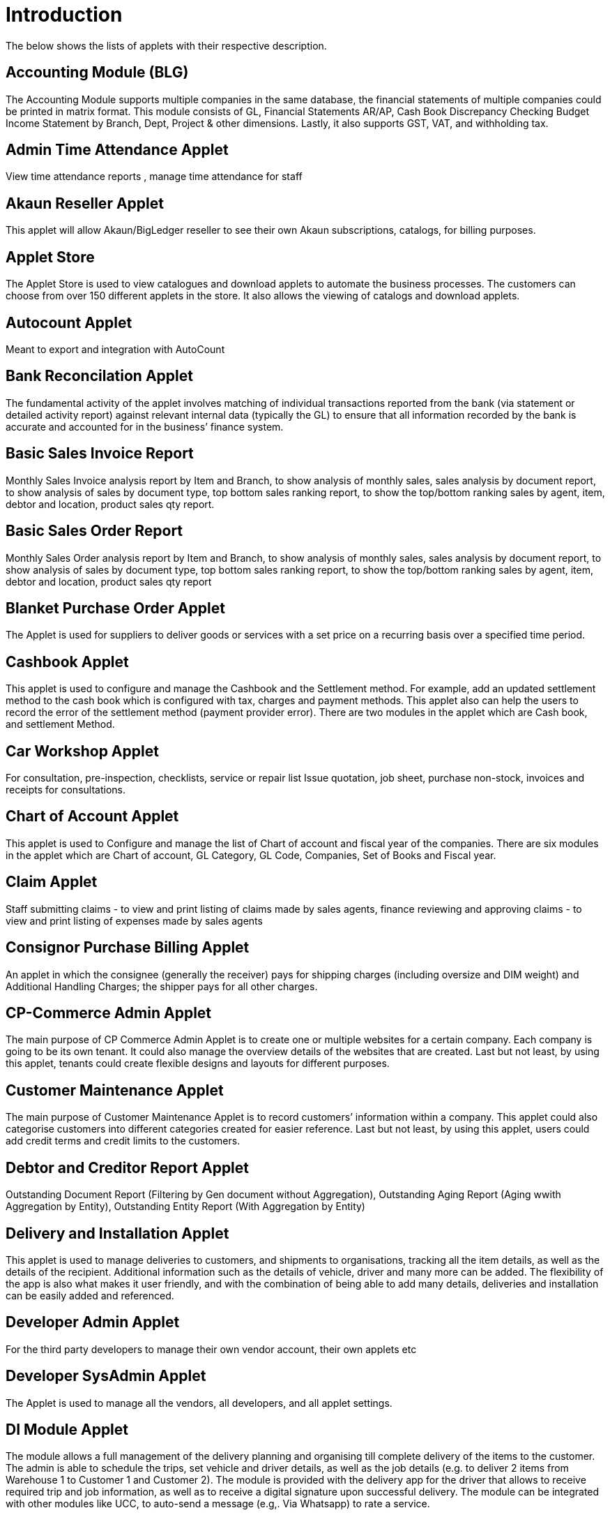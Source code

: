 [#h3_applet_directory_applet_listing_introduction]
= Introduction

The below shows the lists of applets with their respective description.

== Accounting Module (BLG)

The Accounting Module supports multiple companies in the same database, the financial statements of multiple companies could be printed in matrix format. This module consists of GL, Financial Statements AR/AP, Cash Book Discrepancy Checking Budget Income Statement by Branch, Dept, Project & other dimensions. Lastly, it also supports GST, VAT, and withholding tax.

== Admin Time Attendance Applet

View time attendance reports , manage time attendance for staff

== Akaun Reseller Applet

This applet will allow Akaun/BigLedger reseller to see their own Akaun subscriptions, catalogs, for billing purposes.

== Applet Store

The Applet Store is used to view catalogues and download applets to automate the business processes. The customers can choose from over 150 different applets in the store. It also allows the viewing of catalogs and download applets.

== Autocount Applet

Meant to export and integration with AutoCount

== Bank Reconcilation Applet

The fundamental activity of the applet involves matching of individual transactions reported from the bank (via statement or detailed activity report) against relevant internal data (typically the GL) to ensure that all information recorded by the bank is accurate and accounted for in the business’ finance system. 

== Basic Sales Invoice Report

Monthly Sales Invoice analysis report by Item and Branch, to show analysis of monthly sales, sales analysis by document report, to show analysis of sales by document type, top bottom sales ranking report, to show the top/bottom ranking sales by agent, item, debtor and location, product sales qty report.

== Basic Sales Order Report

Monthly Sales Order analysis report by Item and Branch, to show analysis of monthly sales, sales analysis by document report, to show analysis of sales by document type, top bottom sales ranking report, to show the top/bottom ranking sales by agent, item, debtor and location, product sales qty report

== Blanket Purchase Order Applet

The Applet is used for suppliers to deliver goods or services with a set price on a recurring basis over a specified time period.

== Cashbook Applet

This applet is used to configure and manage the Cashbook and the Settlement method. For example, add an updated settlement method to the cash book which is configured with tax, charges and payment methods. This applet also can help the users to record the error of the settlement method (payment provider error). There are two modules in the applet which are Cash book, and settlement Method. 

== Car Workshop Applet

For consultation, pre-inspection, checklists, service or repair list Issue quotation, job sheet, purchase non-stock, invoices and receipts for consultations.

== Chart of Account Applet

This applet is used to Configure and manage the list of Chart of account and fiscal year of the companies. There are six modules in the applet which are Chart of account, GL Category, GL Code, Companies, Set of Books and Fiscal year.

== Claim Applet

Staff submitting claims - to view and print listing of claims made by sales agents, finance reviewing and approving claims - to view and print listing of expenses made by sales agents

== Consignor Purchase Billing Applet

An applet in which the consignee (generally the receiver) pays for shipping charges (including oversize and DIM weight) and Additional Handling Charges; the shipper pays for all other charges.

== CP-Commerce Admin Applet

The main purpose of CP Commerce Admin Applet is to create one or multiple websites for a certain company. Each company is going to be its own tenant. It could also manage the overview details of the websites that are created. Last but not least, by using this applet, tenants could create flexible designs and layouts for different purposes. 

== Customer Maintenance Applet

The main purpose of Customer Maintenance Applet is to record customers’ information within a company. This applet could also categorise customers into different categories created for easier reference. Last but not least, by using this applet, users could add credit terms and credit limits to the customers. 

== Debtor and Creditor Report Applet

Outstanding Document Report (Filtering by Gen document without Aggregation), Outstanding Aging Report (Aging wwith Aggregation by Entity), Outstanding Entity Report (With Aggregation by Entity)

== Delivery and Installation Applet
This applet is used to manage deliveries to customers, and shipments to organisations, tracking all the item details, as well as the details of the recipient. Additional information such as the details of vehicle, driver and many more can be added. The flexibility of the app is also what makes it user friendly, and with the combination of being able to add many details, deliveries and installation can be easily added and referenced.

== Developer Admin Applet

For the third party developers to manage their own vendor account, their own applets etc

== Developer SysAdmin Applet

The Applet is used to manage all the vendors, all developers, and all applet settings.

== DI Module Applet

The module allows a full management of the delivery planning and organising till complete delivery of the items to the customer. The admin is able to schedule the trips, set vehicle and driver details, as well as the job details (e.g. to deliver 2 items from Warehouse 1 to Customer 1 and Customer 2). The module is provided with the delivery app for the driver that allows to receive required trip and job information, as well as to receive a digital signature upon successful delivery. The module can be integrated with other modules like UCC, to auto-send a message (e.g,. Via Whatsapp)  to rate a service. 

== Digital Marketing Applet

The applet allows configuring the customer segments and campaigns shared to the specific audience. The segmentation is provided as two options : static and dynamic. The static segmentation allows to blast the campaign to a fixed (e.g. uploaded) list of the recipients. The dynamic segmentation allows setting the conditions for the segment (e.g. I want to blast a campaign to my Existing customers - who are Golden Members - aged 25-34 - who purchased from me for the past three months - with the value of RM 5,000 and above). 

== Doc Item Maintenance Applet

This applet is used to record items information, category and pricing scheme. Able to Sync existing Item from Marketplace including Attributes, Images, and Category, Able to Sync Existing Items from ERP, Able to Create new products directly from Doc Item Maintenance applet and sync both to ERP and Marketplace, Able Update/Remove existing items and update to Marketplace, Able to customise and view item listing, Able to allocate sock, Allows user to configure stock manually , Enables the user to configure the stock by using existing branches that are connected with the ERP system, Allows to configure Buffer stock by number and percentage , Allows users to manage images and store them as a library for future use.

== E-Commerce Multichat App

This Applet is an E-commerce Multichat application where it integrates messages from online marketplaces (multiple stores) like Shopee and Lazada in one single platform.

== Employee Maintenance Applet

The applet allows one to have full control over recording employee information and details and categorising them. 

== Entity Maintenance Applet

Entity Maintenance Applet is used to manage and summarise all types of entity, such as customer, Employee, Supplier and merchant. There are 5 modules in the Applet, which are Entity, Entity Category, Customer Category, Employee Category and Supplier category.

== Financial Report Applet

Trial Balance (View and print), Profit and Loss (View and print), Balance Sheets (View and print)

== Fixed Asset Applet

This Applet is used to maintain a disposal value for assets being disposed of, so that Gain/Loss on Asset Disposal Report can be produced, to show the cost, depreciation and net book value report of fixed assets and to view the Gain/Loss on Asset Disposal report.

== Foreign Currency Revaluation Applet

To revaluate all outstanding transactions in foreign currency, and to find out if there is any unrealized gain/loss according to current exchange rate. Each revaluation will auto generate journal entries should there be unrealized gain/loss. The last revaluation rate will be recognised and compared with subsequent revaluation or payments.

== FX applet

Integration with Forex, to pull out the latest rates, and keep track of the historical rates, this is useful for cross country companies

== Group Maintenance Applet

Group Maintenance applet is to add users into a Group, and assign permission to the user in Platform level. There is only one module in the Group Maintenance Applet which is "Group Listing".

== Hostname Applet

The Applet is used to set up hostnames and list the hostnames that are created.

== HR Module

The module will allow to manage all aspects of the employee management from the HR perspective, not limited to leave management, claims management, employee/supervisor/team set up and configurations, multi-level approval process, payroll and many more. 

== Internal Company Stock Transfer Applet

The applet allows auto-create sales invoice from the originating company and purchase Invoice in the targeted company, saving time for the users and automating the internal processes. 

== Internal Customer Consignment Applet

The Applet is used for managing the customer consignment.

== Internal Delivery Order Applet

The applet allows full control over viewing and creating the delivery order (DO). 

== Internal Goods Dispatch Note Applet

It is a document raised by the despatch department responsible for sending goods to customers. A copy of GDN is generated by the despatch department and one copy it sent to the accounts department. Without GDN sent to accounts department, invoice couldn’t be generated. In other words, good dispatch notes act as a source to generate invoice. These notes are usually sequentially numbered that helps identifying any missing notes from the record.

== Internal Job Sheet
The Internal Job Sheet Applet allows businesses to manage the work and sales assigned to them by a customer. Businesses can create, update and delete these jobs as they see fit. Furthermore, there is also the option to set a job as “Draft” if the agreement with the customer is not finalised and set to “Final” if an agreement is reached.

== Internal Packing Order Applet

This applet helps in the picking and packing process.

== Internal Payment Voucher Applet

This Applet is used to create new account payable payments, print account payable.  Cash book entries - To create cash book entries, new payment vouchers and printing cash transaction listings. Account receivable - refund entries, To create new account receivable refund entries, To print account receivable refund listing , Account payable - payments, To create new account payable payments, To print account payable payment listing, Account payable - deposit entries, To create new account payable deposit entries, To use account payable deposit in account payable payment, To forfeit or refund account payable deposit , To print account payable deposit listing, Outstanding account payable- deposit report. 

== Internal Purchase Credit Note Applet

The Applet is used to create new account payable credit note entry, to print account payable credit note listing, account payable - credit note analysis report and finally to view analysis report of A/P credit Note in columns (according to credit note type.

== Internal Purchase Debit Note Applet

The applet takes care of account payable- debit note entry, to create new account payable debit note entry, to print account payable debit note listing, Account payable - credit note entry, Account payable - debit note analysis report and to view analysis report of A/P debit Note in columns according to debit note type.

== Internal Purchase Goods Issue Note Applet

The Applet is used to record the issuance of stock items (that were taken out from the warehouse) for any reason other than sales, to create new stock issue, to print stock issue listing, Goods return, to keep the outstanding Goods Received Note updated (so that accurate invoice can later be issued), and to update the stock level as well.

== Internal Purchase - GRN Applet

This Applet is used for stock receipt. It could be used to record the receiving of stock items (that were received into the warehouse). It could also be used to create new stock receive and print stock receive listings.

== Internal Purchase Invoice Applet

This Applet is used to create, edit or print purchase invoices, cash purchases, purchase invoice listing, cancel purchase invoices and finally view A/P invoice entry.

== Internal Purchase Order Applet

This applet is used by a business' purchasing department when placing an order with its vendors or suppliers. It could be used to create, edit or print purchase orders. The Internal Good Received Note is used to create, edit or print good received notes.

== Internal Purchase Quotation Applet

This applet is to create quotation to their suppliers.

== Internal Purchase Return Applet

This Applet is used to create, edit or print purchase returns.

== Internal Receipt Voucher Applet

This Applet is used to settle off supplier accounts with payment voucher, cash book entries , account receivable, account payable - payments, account payable - deposit entries.

== Internal RMA Applet

Centralised RMA system to manage RMA to Supplier and RMA from Customer

== Internal - Salary Advice (Salary Slip)

This is used to generate salary slip.

== Internal - Salary Payment Voucher

This is used to generate salary payment voucher.

== Internal Sales Credit Note

Account receivable (credit note entry), to create new account receivable credit note entry, to print account receivable credit note listing, account receivable (credit note analysis report), to view analysis report of A/R credit note in columns (according to credit note type)

== Internal Sales Debit Note Applet

The Applet is used to create new account receivable debit note entry, to print account receivable debit note listing, Account receivable - debit note analysis report and finally to view analysis report of A/R debit Note in columns (according to debit note type).

== Internal Sales Goods Issue Note Applet

Stock issue, to record the issuance of stock items (that were taken out from warehouse) for any reason other than sales, to create new stock issue, to print stock issue listing, goods return, to keep the outstanding Goods Received Note updated (so that accurate invoice can later be issued), and to update the stock level as well.

== Internal Sales Goods Received Note Applet

Stock receive, to record the receiving of stock items (that were received into the warehouse) for any reason other than purchase, to create new stock receive, to print stock receive listing Delivery return, to keep the outstanding Delivery Order updated (so that accurate invoice can later be issued), and it will update the stock level as well, to create new delivery return, to print delivery return listing

== Internal Sales Inquiry Applet

This applet is for staffs to record/ create the inquiries from customers. 

== Internal Sales Invoice Applet

This applet is used by a company to communicate to clients about the sums that are due in exchange for goods and services that have been sold.

== Internal Sales Order Applet

The applet allows the users to be able to view sales orders from multiple channels (e-commerce, online marketplaces, UCC, third-party channels), able to manage and process status, able to print Consignment Notes, allows to view customer details, and shipping carriers.

== Internal Sales Proforma Invoice

This applet is for staffs to create proforma invoices to their customer.

== Internal Sales Return Applet

This Applet is used to create, edit or print sales returns.

== Internal Sales Quotation Applet

The applet allows full control over the quotation processing, not limited to creating, editing or printing quotations, and setting approval for quotation.

== Internal Shopping Cart Applet

The Applet shows the list of the shopping carts created and its posting status.

== Internal Stock Transfer Applet

To create a new stock transfer. 

== Internal Supplier Consignment Out Applet

For managing the supplier consignment out

== Internal Supplier Consignment In Applet

For managing the supplier consignment in

== Inventory Item Maintenance Applet

The applet allows the stock control and the breakdown of item master. 

== Issue Tracker Applet

The Applet is the simpler version of issue tracker like Jira. Create an issue for those activities that require future follow up and assign to the respective team. Need to send a quotation after chat?
Create an issue with details and assign it to your sales team for next action!

== Job Sheet Applet

This applet is used to create a document or a page that contains instructions to help an employee do his/her job.

== Ledger and Journal Applet

Journal entry, to create new journal entries, to print journal voucher listing, view transaction summary, to view the summary of transactions by journal type Ledger report, to view the transaction listing of each ledger account, journal of transaction report, to view the transaction listing by journal type

== Manufacturing Operations Applet

Performing job orders, approving and rejecting job orders

== Media Library Applet

The Media Library Applet is created to serve as a cloud to save all the related media including audio, images, videos or files at the same place that could be accessible by users who have been given access to. 

== Membership Admin Console Applet

This applet is used to configure and manage the Membership and the point currency, such as labelling, classifying the members and setting the different point currency with the conversion rate. There are six modules in the applet which are Member listing, member class, member label, member label list, Point currency (PTS CCY), and point to money currency configuration (PTS to CCY).

== Merchant Access Applet
This applet allows users to accept the available payment providers and view reports. There are two modules in the applet which includes: Merchant and Report.

== Merchant Admin Applet

The applet to allow the full control and management over merchants, which includes but not limited to authorise them to create a contract between a company created under organisation applet to utilise the company’s contract with numerous payment providers.

== MLM Admin Applet

The MLM Admin Applet allows you to set the comprehensive multi-level referral scheme for your customers, with the ability to reward customers with commissions for bringing the referrals for your business. 

== MSESD Applet

The Applet is used to create and manage MSESD orders.

== Multi PO Applet

This applet allow creation of multiple Purchase Order for various branches in chain stores and franchises.

== MyBilling Applet

For customer to manage their invoices and payment

== MY-SST Applet

Tax type maintenance, to maintain GST/SST/VAT tax types at your own definition

== OCR Applet

This applet will allow the end user to scan the Receipt using the OCR technology from AWS Textract and store it in the database.

== Organization Applet

Organization Applet is an applet where the users can create, organize and manage their company’s profile, Branch, Location, and Labels. The aim of the Organization Applet is to equip users to set up their companies to link to their branches and locations as to identify the movements of their transactions.

With this Organization Applet, the users can easily record/document their company’s profile and link the company with their branches and locations. This applet is recognized as one of the core applets for the Big Ledger Products as It will be needed across most of the applets to recognize the company, branch, and location of a transaction. Moreover, on the management side, the users have better control to manage their inventory movements and the transactions into the selected companies, branches, and locations.

== Payment Channel Applet

This applet is used to configure and manage the Payment channel, Payment Provider, Payment channel contract and Payment channel charge rate. In this applet users also can create categories and category groups for better managing the payment channels. The module Integrates multiple payment aggregators into a consolidated single module, to avoid the limitation of configuring multiple URLs. 

== Platform SysAdmin Applet

This Applet is used by the Platform System Administrator (Wavelet / Bigledger employees). Catalog tab is used to view a list of tenants. This Applet could also be used to manage all users on the platform, hostnames, subscriptions, SysAdmins and Applet Store. It could also view a list of RDS and monitor its performance. Lastly, it could be used to view a list of Aurora Clusters by allowing users to increase the size etc.

== POS Applet

The is a new generation Point of Sales, although web-based, but able to function online and offline.

== Pricebook Applet

The Pricebook Applet is used to set up Promotion, Purchase with Purchase (PWP) and campaign for product selling based on Segment, Customer, Entity, Period and more. In the Applet, Please click on the "Menu" icon to list down the Modules of Applet. There are two modules in the Pricebook  Applet which are "Price Book" and "Price Set".

== Process Maintenance Applet

The applet allows the management and control over the creation of processes and machines (machine linking and Item linking. The applet allows setting the QC specifications and  process linking.

== Production Planning and Monitoring Applet

Creating and issuing job orders by processes and machines

== Recuring Sales Invoice Applet

The Applet is used for administrators to create recurring sales invoice and set schedulers, also view the recurring invoice reports. For administrators to create recurring sales invoice and set schedulers, also view the recurring invoice reports.

== RMA Applet

The Supplier RMA is a solution that provides 2 parties, the retailer as well as the Supplier, access to 1 platform to manage the return items/ warranty items. The retailer will raise the RMA document, and after being approved by the management, the Supplier will be able to view the incoming return items in the platform. The Supplier then will process the return items by accepting it. All these processes are done seamlessly, to allow smooth transitioning of return items from the retailer to the supplier with proper document records and status update along the way.

== Sales Contract Applet

It helps in managing all the issues arise when rental service is given, for example contract signing, recurring sales invoice or delivery service.

== Sales Commission Applet

The applet allows to configure a comprehensive sales commissions scheme. Can be used together with the MLM Admin applet to create the referral program for the customers. 

== Sales Force Automation Applet

The applet allows the complete management of the leads and deals for the business, aimed at automating and organising the internal processes when it comes to customer engagement and onboarding. The users are able to enter information about next and previous follow ups, the customer details, deal probability, amount of spent time, qualification and planning criteria and have a full track of the communication process in one place. 

== Samsung BOPIS GIN Applet

To record stock reservation fm Samsung.

== Samsung BOPIS GRN Applet

To record stock replacement fm Samsung

== Internal Purchase Requisition Applet

To process request of purchases

== Shipping Pricebook Applet

The applet allows to manage and integrate a variety of shipping providers and their pricing scheme per weight or volume metric weight.

== Scheduler Applet
This applet is used to create and view active processors. CRON Expression will be used to determine the frequency with which a scheduled task triggers an event.

== Setup Assistant Applet

Install sample account book, to guide and help the users to start and explore various parts of BigLedger akaun platform, database guide, applets guide, checking configurations guide, setting up basic chart of accounts guide

== SG-GST Applet (For Singapore GST)

Tax type maintenance To maintain GST/SST/VAT tax types at your own definition.

== Staff Time Attendance Applet

Develop Android / iOS and make use of AWS Face Recognition to keep track of staff attendance

== Stock Adjustment Applet

The applet allows to view and create stock adjustments by batch/serial and create bulk stock adjustment via CSV. 

== Stock Availability Applet

The Applet shows the item stock availability by company or location, CRUD Pricing schemes,  View serial, batch and bin numbers.

== Stock Replenishment Applet

Reorder advice report, to view and print reorder advice reports, setting and Configuration to do stock reordering, configuration of safety stock by location, or based on min / max, or other logic / formulas, reorder quantity, frequency, and many other parameters.

== Stock Reservation Applet

To reserve stock items and reflect in the stock availability

== Stock Sales Report Applet

To key in the value of closing stock at the end of each period. The stock value to be used in financial reports

== Stock Take Applet

The applet allows one to have full control over the stock take process and its performance for each type of business, not limited to retail, pharmaceutical, wholesale, manufacturing and many more. The unique feature of the module is that it allows to perform the stock take without closing down the shop and ongoing sales. 

== Supplier Applet

The Supplier Applet is used to add the supplier details such as login, payment configuration, tax, address and more to integrate them to other applets. The supplier also can be categorised in this applet. There are two modules in the supplier applet, which are "Supplier" and "Category".

== T2T Admin Applet

The applet allows the tenant mapping for users, granting access to Guest Tenant User and gaining access from other Host Tenant. 

== Tax Configuration Applet

Tax Configuration Applet helps to create and manage the tax code, tax name and tax rate to be used by other applets which require tax details. 

== Team Maintenance Applet

Team Maintenance applet is to manage the users and permissions of the team.

== Tenant Admin Applet

The Applet is used by the owner or admin of normal tenants to manage catalogs with Applets connecting to the tenants. Owner or admin could manage the list of users in the tenant, permissions in the tenant, subscriptions, RDS size and database specs.

== TH-VAT Applet (For Thailand VAT)

Tax type maintenance To maintain GST/SST/VAT tax types at your own definition.

== URL Shortening Applet

The applet allows to transform the business links into powerful marketing assets for marketers and customer support teams. Create custom links with your chosen domain name, making links consistently recognizable across channels. Use the URL Shortening applet to optimise your marketing campaign management and track your user journey in a more efficient way.

== Unified Contact Centre (UCC) Applet

The applet allows for consolidating the incoming customer requests from multiple channels in one place, including but not limited to Whatsapp, Facebook, SMS, Telegram, Email, Voice, Webchat, and many more. The system allows a 360-degree customer view, including but not limited to their membership tier, purchase history, conversation history, and other aspects of interaction with your business. The system provides a shopping cart feature allowing agents to place orders on behalf of the customers, as well as have the broadcast option for blasting promotional and other messages. The system provides a comprehensive dashboard to monitor the agent performance and results. 

== Virtual ETL Applet

This applet is used for permission management purpose.

== Voucher Management Applet

This applet can help the users manage the vouchers such as creating a voucher, adding rules, images and tickets to them, as well as checking the details of the voucher and cancelling or activating it. There are three types of vouchers which are settlement vouchers, discount vouchers and rewards vouchers. 

== Warehouse Management Applet

This applet is to manage company warehouse (inbound, outbound, space management)

== Webchat (UCC)

The webchat can be installed to your website, to allow the site visitors to chat with your team real-time. The chat feature has proven itself to be an essential success factor when it comes to customer loyalty and lead generation. The cht feature allows your agents to address customer product enquiries, pricing questions and after-sales service requests right on spot.

== Workflow Design Applet

Stock receive, to record the receiving of stock items (that were received into the warehouse), to create new stock receive To print stock receive listing Audit trail report.





